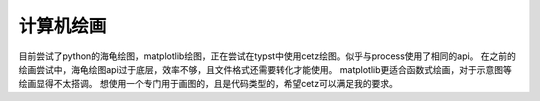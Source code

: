 计算机绘画
*******************

目前尝试了python的海龟绘图，matplotlib绘图，正在尝试在typst中使用cetz绘图。似乎与process使用了相同的api。
在之前的绘画尝试中，海龟绘图api过于底层，效率不够，且文件格式还需要转化才能使用。
matplotlib更适合函数式绘画，对于示意图等绘画显得不太搭调。
想使用一个专门用于画图的，且是代码类型的，希望cetz可以满足我的要求。

